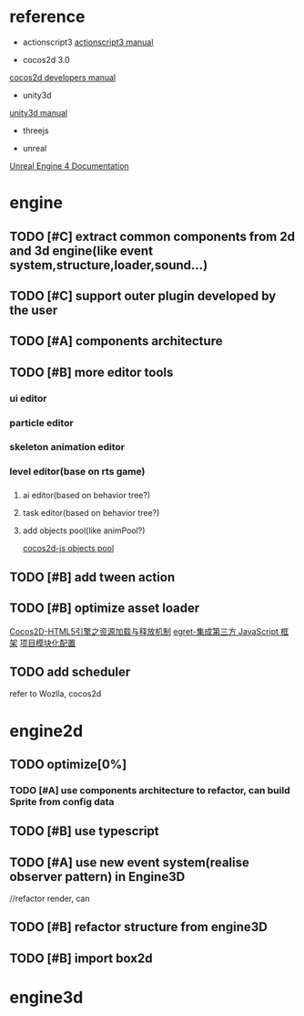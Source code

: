 * reference
+ actionscript3
  [[http://help.adobe.com/en_US/ActionScript/3.0_ProgrammingAS3/WS5b3ccc516d4fbf351e63e3d118a9b8cbfe-7ff7.html][actionscript3 manual]]
  
+ cocos2d 3.0
[[http://www.cocos2d-x.org/wiki/Developers_Manual][cocos2d developers manual]]

+ unity3d
[[http://docs.unity3d.com/Manual/index.html][unity3d manual]]
+ threejs
  
+ unreal
[[https://docs.unrealengine.com/latest/INT/Engine/Blueprints/index.html][Unreal Engine 4 Documentation]]

* engine
** TODO [#C] extract common components from 2d and 3d engine(like event system,structure,loader,sound...)
** TODO [#C] support outer plugin developed by the user
** TODO [#A] components architecture
** TODO [#B] more editor tools
*** ui editor
*** particle editor
*** skeleton animation editor
*** level editor(base on rts game)
*** 
*** 
**** ai editor(based on behavior tree?)
**** task editor(based on behavior tree?)
**** add objects pool(like animPool?)
[[http://www.cocos2d-x.org/wiki/Objects_Pool][cocos2d-js objects pool]]
** TODO [#B] add tween action
** TODO [#B] optimize asset loader
[[http://blog.sina.com.cn/s/blog_720cf2c70101i3b7.html][Cocos2D-HTML5引擎之资源加载与释放机制]]
[[https://github.com/egret-labs/egret-core/wiki/%25E9%259B%2586%25E6%2588%2590%25E7%25AC%25AC%25E4%25B8%2589%25E6%2596%25B9-JavaScript-%25E6%25A1%2586%25E6%259E%25B6][egret-集成第三方 JavaScript 框架]]
[[http://docs.egret-labs.org/post/manual/threelibs/module.html][项目模块化配置]]
** TODO add scheduler
refer to Wozlla, cocos2d
* engine2d
** TODO optimize[0%]
*** TODO [#A] use components architecture to refactor, can build Sprite from config data
** TODO [#B] use typescript
** TODO [#A] use new event system(realise observer pattern) in Engine3D
//refactor render, can
** TODO [#B] refactor structure from engine3D
** TODO [#B] import box2d
* engine3d
